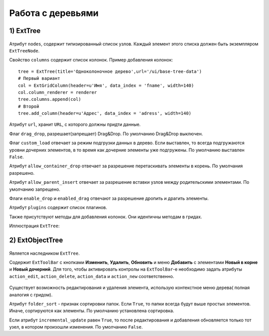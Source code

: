 Работа с деревьями
==================

1) ExtTree
----------

    .. autoclass:: m3.ui.ext.containers.trees.ExtTree

Атрибут ``nodes``, содержит типизированный список узлов. Каждый элемент этого списка должен быть
экземпляром ``ExtTreeNode``.

Свойство ``columns`` содержит список колонок. Пример добавления колонок: ::

    tree = ExtTree(title='Одноколоночное дерево',url='/ui/base-tree-data')
    # Первый вариант
    col = ExtGridColumn(header=u'Имя', data_index = 'fname', width=140)
    col.column_renderer = renderer
    tree.columns.append(col)
    # Второй
    tree.add_column(header=u'Адрес', data_index = 'adress', width=140)

Атрибут ``url``, хранит ``URL``, с которого должны придти данные.

Флаг ``drag_drop``, разрешает(запрещает) Drag&Drop. По умолчанию Drag&Drop выключен.

Флаг ``custom_load`` отвечает за режим подгрузки данных в дерево. Если выставлен, то
всегда подгружаются уровни дочерних элементов, в то время как дочерние элементы уже подгружены.
По умолчанию выставлен ``False``.

Атрибут ``allow_container_drop`` отвечает за разрешение перетаскивать элементы в корень. По умолчания разрешено.

Атрибут ``allow_parent_insert`` отвечает за разрешение вставки узлов между родительскими элементами. По умолчанию запрещено.

Флаги ``enable_drop`` и ``enabled_drag`` отвечают за разрешение дропить и драгить элементы.

Атрибут ``plugins`` содержит список плагинов.

Также присутствуют методы для добавления колонок. Они идентичны методам в гридах.

Иллюстрация ``ExtTree``:

    .. image:: /images/ui-example/extTree.png

2) ExtObjectTree
----------------

    .. autoclass:: m3.ui.ext.panels.trees.ExtObjectTree

    .. image:: /images/ui-example/objecttreeexample.png

Является наследником ``ExtTree``.

Содержит ``ExtToolBar`` с кнопками **Изменить**, **Удалить**, **Обновить** и меню **Добавить** с элементами
**Новый в корне**  и **Новый дочерний**. Для того, чтобы активировать контролы на ``ExtToolBar``-е необходимо
задать атрибуты ``action_edit``, ``action_delete``, ``action_data`` и ``action_new`` соответственно.

    .. image:: /images/ui-example/treetopbar_new.png

Существует возможность редактирования и удаления элемента, использую контекстное меню дерева( полная аналогия с гридом).

Атрибут ``folder_sort`` - признак сортировки папок. Если ``True``, то папки всегда будут выше простых элементов.
Иначе, сортируются как элементы. По умолчанию установлена сортировка.

Если атрибут ``incremental_update`` равен ``True``, то после редактирования и добавления обновляется только тот
узел, в котором произошли изменения. По умолчанию ``False``.